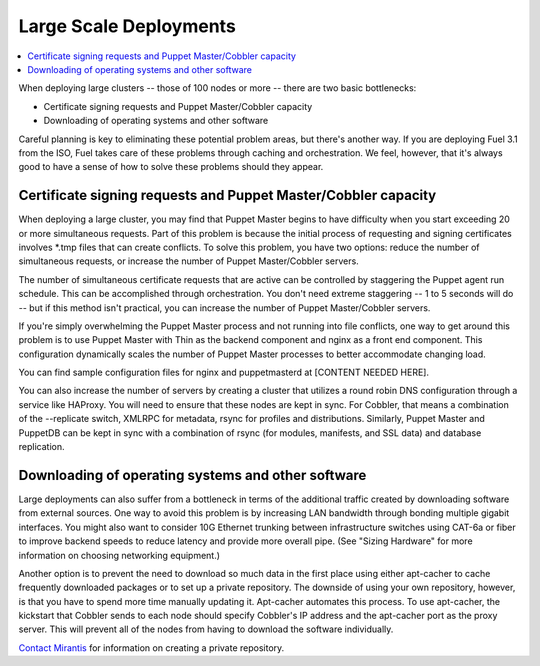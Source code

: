 Large Scale Deployments
-----------------------

.. contents:: :local:

When deploying large clusters -- those of 100 nodes or more -- there are two basic bottlenecks:

* Certificate signing requests and Puppet Master/Cobbler capacity
* Downloading of operating systems and other software

Careful planning is key to eliminating these potential problem areas, but there's another way. If you are deploying Fuel 3.1 from the ISO, Fuel takes care of these problems through caching and orchestration. We feel, however, that it's always good to have a sense of how to solve these problems should they appear.

Certificate signing requests and Puppet Master/Cobbler capacity
^^^^^^^^^^^^^^^^^^^^^^^^^^^^^^^^^^^^^^^^^^^^^^^^^^^^^^^^^^^^^^^

When deploying a large cluster, you may find that Puppet Master begins to have difficulty when you start exceeding 20 or more simultaneous requests. Part of this problem is because the initial process of requesting and signing certificates involves \*.tmp files that can create conflicts.  To solve this problem, you have two options: reduce the number of simultaneous requests, or increase the number of Puppet Master/Cobbler servers.

The number of simultaneous certificate requests that are active can be controlled by staggering the Puppet agent run schedule.  This can be accomplished through orchestration.  You don't need extreme staggering -- 1 to 5 seconds will do -- but if this method isn't practical, you can increase the number of Puppet Master/Cobbler servers.

If you're simply overwhelming the Puppet Master process and not running into file conflicts, one way to get around this problem is to use Puppet Master with Thin as the backend component and nginx as a front end component.  This configuration dynamically scales the number of Puppet Master processes to better accommodate changing load.

You can find sample configuration files for nginx and puppetmasterd at [CONTENT NEEDED HERE].

You can also increase the number of servers by creating a cluster that utilizes a round robin DNS configuration through a service like HAProxy. You will need to ensure that these nodes are kept in sync.  For Cobbler, that means a combination of the --replicate switch, XMLRPC for metadata, rsync for profiles and distributions.  Similarly, Puppet Master and PuppetDB can be kept in sync with a combination of rsync (for modules, manifests, and SSL data) and database replication.

.. image:: /pages/production-considerations/cobbler-puppet-ha.png

Downloading of operating systems and other software
^^^^^^^^^^^^^^^^^^^^^^^^^^^^^^^^^^^^^^^^^^^^^^^^^^^

Large deployments can also suffer from a bottleneck in terms of the additional traffic created by downloading software from external sources.  One way to avoid this problem is by increasing LAN bandwidth through bonding multiple gigabit interfaces.  You might also want to consider 10G Ethernet trunking between infrastructure switches using CAT-6a or fiber to improve backend speeds to reduce latency and provide more overall pipe.  (See "Sizing Hardware" for more information on choosing networking equipment.)

Another option is to prevent the need to download so much data in the first place using either apt-cacher to cache frequently downloaded packages or to set up a private repository. The downside of using your own repository, however, is that you have to spend more time manually updating it. Apt-cacher automates this process. To use apt-cacher, the kickstart that Cobbler sends to each node should specify Cobbler's IP address and the apt-cacher port as the proxy server.  This will prevent all of the nodes from having to download the software individually.

`Contact Mirantis <http://www.mirantis.com/contact/>`_ for information on creating a private repository.
